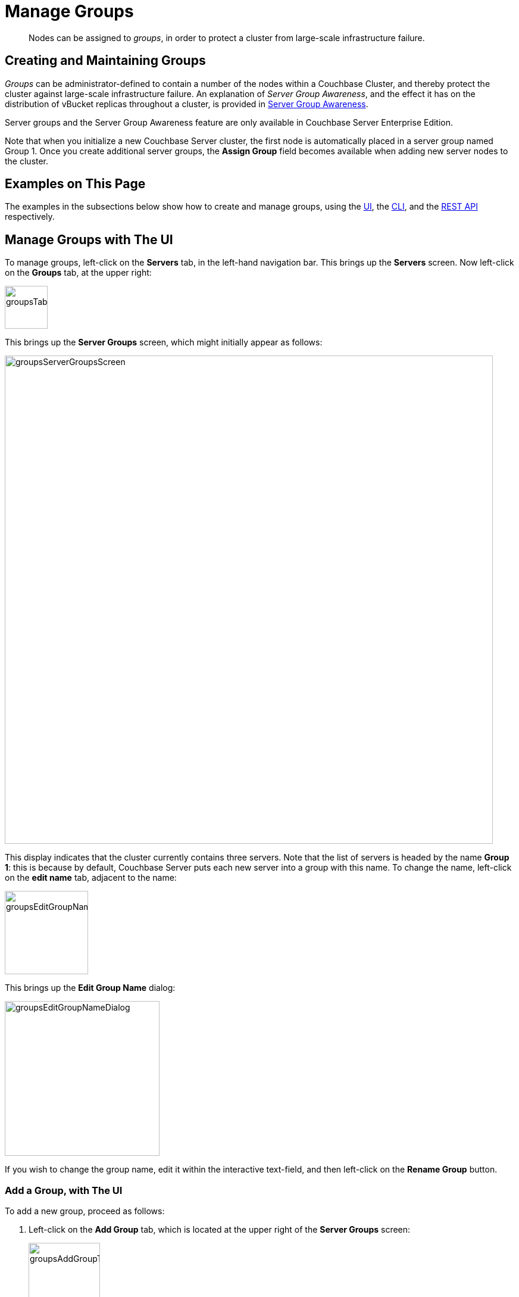 = Manage Groups
:page-aliases: clustersetup:manage-groups

[abstract]
Nodes can be assigned to _groups_, in order to protect a cluster from large-scale infrastructure failure.

== Creating and Maintaining Groups

_Groups_ can be administrator-defined to contain a number of the nodes within a Couchbase Cluster, and thereby protect the cluster against large-scale infrastructure failure.
An explanation of _Server Group Awareness_, and the effect it has on the distribution of vBucket replicas throughout a cluster, is provided in
xref:learn:clusters-and-availability/groups.adoc[Server Group Awareness].

Server groups and the Server Group Awareness feature are only available in
Couchbase Server Enterprise Edition.

Note that when you initialize a new Couchbase Server cluster, the first node is automatically placed in a server group named Group 1.
Once you create additional server groups, the [.ui]*Assign Group* field becomes available when adding new server nodes to the cluster.

[#examples-on-this-page]
== Examples on This Page

The examples in the subsections below show how to create and manage groups, using the xref:manage:manage-groups/manage-groups.adoc#manage-groups-with-the-ui[UI], the xref:manage:manage-groups/manage-groups.adoc#manage-groups-with-the-cli[CLI], and the xref:manage:manage-groups/manage-groups.adoc#manage-groups-with-the-rest-api[REST API] respectively.

[#manage-groups-with-the-ui]
== Manage Groups with The UI

To manage groups, left-click on the *Servers* tab, in the left-hand navigation bar.
This brings up the *Servers* screen.
Now left-click on the *Groups* tab, at the upper right:

[#groups_tab]
image::manage-groups/groupsTab.png[,72,align=left]

This brings up the *Server Groups* screen, which might initially appear as follows:

[#groups_server_groups_screen]
image::manage-groups/groupsServerGroupsScreen.png[,820,align=left]

This display indicates that the cluster currently contains three servers.
Note that the list of servers is headed by the name *Group 1*: this is because by default, Couchbase Server puts each new server into a group with this name.
To change the name, left-click on the *edit name* tab, adjacent to the name:

[#groups_edit_group_name_tab]
image::manage-groups/groupsEditGroupNameTab.png[,140,align=left]

This brings up the *Edit Group Name* dialog:

[#groups_edit_group_name_dialog]
image::manage-groups/groupsEditGroupNameDialog.png[,260,align=left]

If you wish to change the group name, edit it within the interactive text-field, and then left-click on the *Rename Group* button.

[#add-a-group-with-the-ui]
=== Add a Group, with The UI

To add a new group, proceed as follows:

[#server-grp]
. Left-click on the *Add Group* tab, which is located at the upper right of the *Server Groups* screen:
+
[#groups_add_group_tab]
image::manage-groups/groupsAddGroupTab.png[,120,align=left]
+
This brings up the *Add Group* dialog:
+
[#groups_add_group_dialog]
image::manage-groups/groupsAddGroupDialog.png[,260,align=left]

. Access the interactive text-field of the *Add Group* dialog, and enter an appropriate name for the new group.
Then, left-click on the *Add Group* button, to the lower right of the dialog.
The new group is added, the dialog disappears, and the *Server Groups* screen is now displayed as follows:
+
[#groups_server_groups_new_group_added]
image::manage-groups/groupsServerGroupsNewGroupAdded.png[,820,align=left]

Once the information is entered successfully, a new group is added in the [.ui]*Server Groups* page.

[#move-a-server-between-groups-with-the-ui]
=== Move a Server Between Groups, with The UI

Proceed as follows:

[#move-server-grp]
. On the *Server Groups* screen, access the *move to* tab at the right-hand side of the row for the server you wish to move.
A pop-up menu appears, listing the available groups to which the server can be moved.
+
[#groups_access_move_server_tab]
image::manage-groups/groupsAccessMoveServerTab.png[,740,align=left]
+
In this case, there is only one available group to which the server can be moved, which is Group 2.
Select this group.
A *pending move* notification now appears.
+
[#groups_pending_move_notification]
image::manage-groups/groupsPendingMoveNotification.png[,740,align=left]

. Toward the upper right of the *Server Groups* screen a *Reset* tab and an *Apply Changes* button have become available.
If you left-click on the *Reset* tab, the pending move is cancelled, and the selected server remains in its current group.
Left-click on the *Apply Changes* button to complete the move.
+
[#groups_reset_and_apply_changes_buttons]
image::manage-groups/groupsResetAndApplyChangesButtons.png[,220,align=left]

. Return to the *Servers* screen.
Note that a rebalance is now recommended, due to the change you have made:
+
[#groups_rebalance_following_move]
image::manage-groups/groupsRebalanceFollowingMove.png[,820,align=left]
+
Left-click on the *Rebalance* button, to start the rebalance.

[#delete-a-group-with-the-ui]
=== Delete a Group, with The UI

To delete a group, first remove all nodes from the group — either by moving them to other groups, or by removing them entirely from the cluster.
Then, delete the group.
To delete a group by removing servers, proceed as follows.

. Access the *Servers* screen, and left-click on the row for each server you need to remove, in order to delete their group.
This expands the row-display.
The *Remove* button appears at the lower right:
+
[#groups_screen_with_open_group]
image::manage-groups/groupsScreenWithOpenGroup.png[,820,align=left]

. Left-click on the *Remove* button, to remove the server.
A confirmation notification appears:
+
[#groups_confirm_server_removal_notice]
image::manage-groups/groupsConfirmServerRemovalNotice.png[,340,align=left]
+
Left-click on the *Remove Server* button, to confirm.
+
A *REMOVAL pending rebalance* notification now appears on the row.
A *Cancel Remove* button is also provided, to allow cancellation:
+
[#groups_removal_pending_notification]
image::manage-groups/groupsRemovalPendingNotification.png[,740,align=left]

. Left-click on the *Rebalance* button to perform a rebalance, and thereby complete the server-removal process:
+
[#groups_rebalance_button]
image::manage-groups/groupsRebalanceButton.png[,100,align=left]
+
At the conclusion of the rebalance, the server has been removed.
+
[#groups_following_server_removal]
image::manage-groups/groupsFollowingServerRemoval.png[,740,align=left]
+
Perform server-removal in this way for every server in the group to be deleted, until the group contains no servers.

. Access the *Server Groups* screen, by left-clicking the *Groups* button, located at the upper right of the *Servers* screen.
The group that now contains no servers is represented by a row that displays a notification:
+
[#groups_empty_group]
image::manage-groups/groupsEmptyGroup.png[,740,align=left]

. Left-click on the *delete group* tab:
+
[#groups_delete_group]
image::manage-groups/groupsDeleteGroup.png[,100,align=left]
+
A confirmation dialog now appears:
+
[#groups_delete_group_confirmation]
image::manage-groups/groupsDeleteGroupConfirmation.png[,260,align=left]
+
Left-click on the *Delete Group* button.
The group is deleted, and now longer appears as a row on the *Server Groups* screen.

[#assign-a-group-when-adding-a-server-with-the-ui]
=== Assign a Group when Adding a Server, with The UI

When a server is added to a cluster, the server can be assigned to an existing group.
The *Add Server Dialog* appears as follows:

[#groups_select_from_add_server_dialog]
image::manage-groups/groupsSelectFromAddServerDialog.png[,340,align=left]

Select one of the existing groups from the controls that are located at the right of the *Assign Group* field.

[#manage-groups-with-the-cli]
== Manage Groups with The CLI

The CLI `group-manage` command can be used to gather information on existing groups, and to manage groups.
The following subsections give examples.
See also the full command reference, at xref:cli:cbcli/couchbase-cli-group-manage.adoc[group-manage].

[#get-group-information-with-the-cli]
=== Get Group Information, with The CLI

To return a list of the cluster's currently defined groups, and the nodes assigned to each, enter the following:

----
couchbase-cli group-manage -c 10.143.190.101:8091 \
-u Administrator \
-p password \
--list
----

The output shows each group, and the nodes within it:

----
Group 1
 server: 10.143.190.101:8091
 server: 10.143.190.102:8091
 server: 10.143.190.103:8091
----

This confirms that a single node, `Group 1`, exists; and has three nodes assigned to it.

[#add-a-group-with-the-cli]
=== Add a Group, with The CLI

To add a new, empty group to the cluster, enter the following:

----

----
couchbase-cli group-manage -c 10.143.190.101:8091 \
-u Administrator \
-p password \
--create \
--group-name 'Group 2'
----

If successful, this produces the following output:

----
SUCCESS: Server group created
----

[#assign-a-group-when-adding-a-server-with-the-cli]
=== Assign a Group when Adding a Server, with The CLI

New nodes are added to a cluster by means of the `server-add` command.
Full details are provided in xref:cli:cbcli/couchbase-cli-server-add.adoc[server-add].
The command optionally takes a `--group-name` argument, which allows the name of an existing server group to be specified: the new node is added to this group.

To add an already provisioned node, enter the following.
Note that adding a provisioned node removes all former provisioning, and reprovisions the node according to what is specified during addition.
See xref:learn

----
couchbase-cli server-add -c 10.143.190.101:8091 \
--username Administrator \
--password password \
--server-add 10.143.190.104:8091 \
--server-add-username Administrator \
--server-add-password password \
--group-name 'Group 2' \
--services data,index,query
----

----
SUCCESS: Server added
----

The node-to-group assignment can now be checked again:

----
Group 1
 server: 10.143.190.101:8091
 server: 10.143.190.102:8091
 server: 10.143.190.103:8091
Group 2
 server: 10.143.190.104:8091
----

This confirms that `10.143.190.104` has been added to `Group 2`.
A rebalance should now be performed, to integrate the new node and distribute data appropriately across the cluster.
See xref:cli:cbcli/couchbase-cli/rebalance.adoc[Rebalance], for details.

[#move-a-server-between-groups-with-the-CLi]
=== Move a Server Between Groups, with The CLI

To move a node from one group to another, specify the origin and the destination groups, and the node to be moved, as follows:

----
couchbase-cli group-manage -c 10.143.190.101:8091 \
-u Administrator \
-p password \
--move-servers 10.143.190.104 \
--from-group 'Group 2' \
--to-group 'Group 1'
----

Success returns the following output:

----
SUCCESS: Servers moved between groups
----

The node-to-group assignment can now be checked again:

----
Group 1
 server: 10.143.190.101:8091
 server: 10.143.190.102:8091
 server: 10.143.190.103:8091
 server: 10.143.190.104:8091
Group 2
----

This confirms that `10.143.190.104` has been moved into `Group 1`, and `Group 2` is consequently empty.


[#delete-a-group-with-the-cli]
=== Delete a Group, with The CLI



----
couchbase-cli group-manage -c 10.143.190.101:8091 \
-u Administrator \
-p password
--delete \
--group-name 'Group 2'
----


[#manage-groups-with-the-rest-api]
== Manage Groups with The REST API

The REST API can be used to gather information on existing groups, and to manage groups.
The following subsections give examples of the methods and URI that can be used.
Note that all are described in greater detail in the section xref:rest-api:rest-rza.adoc[Server Groups API].

[#get-group-information-with-the-rest-api]
=== Get Group Information, with The REST API

Group information can be retrieved with the `GET /pools/default/serverGroups` HTTP method and URI.
The following example returns information on groups within the cluster `10.143.190.101`.
Note that the output is piped to `jq`, to enhance readability.

----
curl -u Administrator:password -v -X GET \
http://10.143.190.101:8091/pools/default/serverGroups | jq
----

If successful, `200 OK` is given; and an object is returned that contains information on each group.
For the full output, and an explanation of the information provided, see xref:rest-api:rest-servergroup-get.adoc[Getting Group Information].

For general management purposes, the output contains the following, both of which are used in examples further below:

* The _URI path and revision integer_ for the overall group-configuration.
This must be specified when the configuration is to be changed.

* The group's _URI path and UUID string_.
The allows the individual group to be referenced, when nodes are to be moved between groups, or are to be added.

[#add-a-group-with-the-rest-api]
=== Add a Group, with The REST API

Server groups are created with the `POST /pools/default/serverGroups` HTTP method and URI.
See xref:rest-api:rest-servergroup-post-create.adoc[Creating Groups] for full details.

The following example creates a new, empty group on `10.143.190.101`; named `Group 3`.

----
curl -X POST -u myAdmin:myPassword \
http://10.143.190.101:8091/pools/default/serverGroups \
-d 'name="Group 3"'
----

[#move-a-server-between-groups-with-the-rest-api]
=== Move a Server Between Groups, with The REST API

Server group membership is changed by means of the `PUT /pools/default/serverGroups` HTTP method and URI.
For full details, see xref:rest-api:rest-servergroup-put-membership.adoc[Updating Group Membership]

The following example specifies a new group-membership configuration:

----
curl -d@groupChangeDefinition.json -X PUT \
http://Administrator:password http://10.143.190.101:8091/pools/default/serverGroups?rev=112632175
----

The URI path is terminated with the _revision integer_ that specifies the current, overall group-configuration.
This integer can be obtained by the procedure referred to above, in xref:manage:manage-groups/manage-groups.adoc#get-group-information-with-the-rest-api[Get Group Information, with  The REST API].

The specified file, `groupChangeDefinition.json`, provides the new configuration for group membership.
For an example, see xref:rest-api:rest-servergroup-put-membership.adoc#configuration-statement[Node-to-Group Assignment].
Note that the content of this file can also be directly specified on the command-line, if required.

Success gives `200 OK`, and returns an empty array.

[#delete-a-group-with-the-rest-api]
=== Delete a Group, with The REST API

Server groups can be deleted with the `DELETE /pools/default/serverGroups/<:uuid>` HTTP method and URI.
The group must be empty, for the request to succeed.
For full details, see xref:rest-api:rest-servergroup-delete.adoc[Deleting Groups].

The procedure described in xref:rest-api:rest-servergroup-get.adoc[Getting Server Group Information] should be used to determine the `uuid` of the group to be deleted; and to ascertain the group's emptiness.
The following request deletes the group, which is specified by means of the `uuid`.

----
curl -X DELETE -u Administrator:password \
http://10.143.190.101:8091/pools/default/serverGroups/\
dfbed23035cc57eac0f4e72ce0c8667a
----

Success gives `200 OK`, and returns an empty object.

[#assign-a-group-when-adding-a-server-with-the-rest-api]
=== Assign a Group when Adding a Server, with The REST API

A node can be added to the cluster and simultaneously added to an existing server group with the `POST /pools/default/serverGroups/<:uuid>/addNode` HTTP method and URI
Optionally, services can be added to the node.
Following addition, rebalance is required.
For full details, see xref:rest-api:rest-servergroup-post-add.adoc[Adding Nodes to Groups].

The following example assumes that the cluster has two groups,
`Group 1` and `Group 2`.
The `uuid` for `Group 2` has been returned as `246b5de857e100dbfd8b6dee0406420a`, by the procedure described in xref:rest-api:rest-servergroup-get.adoc[Getting Server Group Information].
The following request therefore adds a new node, `10.143.190.104` to the cluster, and assigns it to `Group 2`.
The Data and Index Services are deployed to the new node.

----
curl -X POST -d hostname=10.143.190.104:8091 \
-d services=kv%2Cindex \
-d user=Administrator -d password=password \
-u Administrator:password \
http://10.143.190.101:8091/pools/default/serverGroups/\
3b66b3c3177f44a3ffa6771ffeb31f36/addNode
----

Success gives `200 OK`, and returns an object signifying that the nodes specified for addition has been duly added to the cluster:

----
{"otpNode":"ns_1@10.143.190.104"}
----
